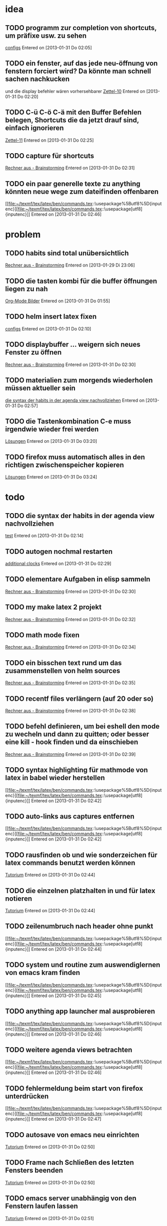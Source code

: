 * idea
** TODO programm zur completion von shortcuts, um präfixe usw. zu sehen
 [[file:~/.emacs.d/emacs_config.org::*configs][configs]]
 Entered on [2013-01-31 Do 02:05]
** TODO ein fenster, auf das jede neu-öffnung von fenstern forciert wird? Da könnte man schnell sachen nachkucken
   und die display befehler wären vorhersehbarer
 [[file:~/Zettelkasten/logik.org::*Zettel-10][Zettel-10]]
 Entered on [2013-01-31 Do 02:20]
** TODO C-ü C-ö C-ä mit den Buffer Befehlen belegen, Shortcuts die da jetzt drauf sind, einfach ignorieren
 [[file:~/Zettelkasten/logik.org::*Zettel-11][Zettel-11]]
 Entered on [2013-01-31 Do 02:25]
** TODO capture für shortcuts
 [[file:~/Zettelkasten/organisation.org::*Rechner%20aus%20-%20Brainstorming][Rechner aus - Brainstorming]]
 Entered on [2013-01-31 Do 02:31]
** TODO ein paar generelle texte zu anything könnten neue wege zum dateifinden offenbaren
 [[file:~/texmf/tex/latex/ben/commands.tex::\usepackage%5Butf8%5D{inputenc}][file:~/texmf/tex/latex/ben/commands.tex::\usepackage[utf8]{inputenc}]]
 Entered on [2013-01-31 Do 02:46]
* problem
** TODO habits sind total unübersichtlich
 [[file:~/Zettelkasten/organisation.org::*Rechner%20aus%20-%20Brainstorming][Rechner aus - Brainstorming]]
 Entered on [2013-01-29 Di 23:06]
** TODO die tasten kombi für die buffer öffnungen liegen zu nah
 [[file:~/Zettelkasten/Software.org::*Org-Mode%20Bilder][Org-Mode Bilder]]
 Entered on [2013-01-31 Do 01:55]
** TODO helm insert latex fixen
 [[file:~/.emacs.d/emacs_config.org::*configs][configs]]
 Entered on [2013-01-31 Do 02:10]
** TODO displaybuffer ... weigern sich neues Fenster zu öffnen
 [[file:~/Zettelkasten/organisation.org::*Rechner%20aus%20-%20Brainstorming][Rechner aus - Brainstorming]]
 Entered on [2013-01-31 Do 02:30]
** TODO materialien zum morgends wiederholen müssen aktueller sein
 [[file:~/Zettelkasten/refile.org::*die%20syntax%20der%20habits%20in%20der%20agenda%20view%20nachvollziehen][die syntax der habits in der agenda view nachvollziehen]]
 Entered on [2013-01-31 Do 02:57]
** TODO die Tastenkombination C-e muss irgendwie wieder frei werden
 [[file:~/Zettelkasten/theoretische_informatik.org::*L%C3%B6sungen][Lösungen]]
 Entered on [2013-01-31 Do 03:20]
** TODO firefox muss automatisch alles in den richtigen zwischenspeicher kopieren
 [[file:~/Zettelkasten/theoretische_informatik.org::*L%C3%B6sungen][Lösungen]]
 Entered on [2013-01-31 Do 03:24]
* todo
** TODO die syntax der habits in der agenda view nachvollziehen
 [[file:~/.emacs.d/emacs_config.org::*test][test]]
 Entered on [2013-01-31 Do 02:14]
** TODO autogen nochmal restarten
 [[file:~/Zettelkasten/organisation.org::*additional%20clocks][additional clocks]]
 Entered on [2013-01-31 Do 02:29]
** TODO elementare Aufgaben in elisp sammeln
 [[file:~/Zettelkasten/organisation.org::*Rechner%20aus%20-%20Brainstorming][Rechner aus - Brainstorming]]
 Entered on [2013-01-31 Do 02:30]
** TODO my make latex 2 projekt
 [[file:~/Zettelkasten/organisation.org::*Rechner%20aus%20-%20Brainstorming][Rechner aus - Brainstorming]]
 Entered on [2013-01-31 Do 02:32]
** TODO math mode fixen
 [[file:~/Zettelkasten/organisation.org::*Rechner%20aus%20-%20Brainstorming][Rechner aus - Brainstorming]]
 Entered on [2013-01-31 Do 02:34]
** TODO ein bisschen text rund um das zusammenstellen von helm sources
 [[file:~/Zettelkasten/organisation.org::*Rechner%20aus%20-%20Brainstorming][Rechner aus - Brainstorming]]
 Entered on [2013-01-31 Do 02:35]
** TODO recentf files verlängern (auf 20 oder so)
 [[file:~/Zettelkasten/organisation.org::*Rechner%20aus%20-%20Brainstorming][Rechner aus - Brainstorming]]
 Entered on [2013-01-31 Do 02:38]
** TODO befehl definieren, um bei eshell den mode zu wecheln und dann zu quitten; oder besser eine kill - hook finden und da einschieben
 [[file:~/Zettelkasten/organisation.org::*Rechner%20aus%20-%20Brainstorming][Rechner aus - Brainstorming]]
 Entered on [2013-01-31 Do 02:39]
** TODO syntax highlighting für mathmode von latex in babel wieder herstellen
 [[file:~/texmf/tex/latex/ben/commands.tex::\usepackage%5Butf8%5D{inputenc}][file:~/texmf/tex/latex/ben/commands.tex::\usepackage[utf8]{inputenc}]]
 Entered on [2013-01-31 Do 02:42]
** TODO auto-links aus captures entfernen
 [[file:~/texmf/tex/latex/ben/commands.tex::\usepackage%5Butf8%5D{inputenc}][file:~/texmf/tex/latex/ben/commands.tex::\usepackage[utf8]{inputenc}]]
 Entered on [2013-01-31 Do 02:42]
** TODO rausfinden ob und wie sonderzeichen für latex commands benutzt werden können
 [[file:~/Zettelkasten/logik.org::*Tutorium][Tutorium]]
 Entered on [2013-01-31 Do 02:44]
** TODO die einzelnen platzhalten in und für latex notieren
 [[file:~/Zettelkasten/logik.org::*Tutorium][Tutorium]]
 Entered on [2013-01-31 Do 02:44]
** TODO zeilenumbruch nach header ohne punkt
 [[file:~/texmf/tex/latex/ben/commands.tex::\usepackage%5Butf8%5D{inputenc}][file:~/texmf/tex/latex/ben/commands.tex::\usepackage[utf8]{inputenc}]]
 Entered on [2013-01-31 Do 02:44]
** TODO system und routine zum auswendiglernen von emacs kram finden
 [[file:~/texmf/tex/latex/ben/commands.tex::\usepackage%5Butf8%5D{inputenc}][file:~/texmf/tex/latex/ben/commands.tex::\usepackage[utf8]{inputenc}]]
 Entered on [2013-01-31 Do 02:45]
** TODO anything app launcher mal ausprobieren
 [[file:~/texmf/tex/latex/ben/commands.tex::\usepackage%5Butf8%5D{inputenc}][file:~/texmf/tex/latex/ben/commands.tex::\usepackage[utf8]{inputenc}]]
 Entered on [2013-01-31 Do 02:46]
** TODO weitere agenda views betrachten
 [[file:~/texmf/tex/latex/ben/commands.tex::\usepackage%5Butf8%5D{inputenc}][file:~/texmf/tex/latex/ben/commands.tex::\usepackage[utf8]{inputenc}]]
 Entered on [2013-01-31 Do 02:46]
** TODO fehlermeldung beim start von firefox unterdrücken
 [[file:~/texmf/tex/latex/ben/commands.tex::\usepackage%5Butf8%5D{inputenc}][file:~/texmf/tex/latex/ben/commands.tex::\usepackage[utf8]{inputenc}]]
 Entered on [2013-01-31 Do 02:47]
** TODO autosave von emacs neu einrichten
 [[file:~/Zettelkasten/logik.org::*Tutorium][Tutorium]]
 Entered on [2013-01-31 Do 02:50]
** TODO Frame nach Schließen des letzten Fensters beenden
 [[file:~/Zettelkasten/logik.org::*Tutorium][Tutorium]]
 Entered on [2013-01-31 Do 02:50]
** TODO emacs server unabhängig von den Fenstern laufen lassen
 [[file:~/Zettelkasten/logik.org::*Tutorium][Tutorium]]
 Entered on [2013-01-31 Do 02:51]
** TODO org mode navigationsbefehle wieder ordentlich aufsetzen
 [[file:~/Zettelkasten/refile.org::*idea][idea]]
 Entered on [2013-01-31 Do 02:53]
** TODO die spalten Befehle von awesome mal eindeutig klären
 [[file:~/Zettelkasten/refile.org::*die%20syntax%20der%20habits%20in%20der%20agenda%20view%20nachvollziehen][die syntax der habits in der agenda view nachvollziehen]]
 Entered on [2013-01-31 Do 02:56]
** TODO bilder im org - mode in separaten Ordner verschieben
 [[file:~/Zettelkasten/refile.org::*die%20syntax%20der%20habits%20in%20der%20agenda%20view%20nachvollziehen][die syntax der habits in der agenda view nachvollziehen]]
 Entered on [2013-01-31 Do 02:58]
** TODO map zur allgemeinen awesome configuration anlegen
 [[file:~/Zettelkasten/refile.org::*aktuelles%20fenster%20in%20awesome%20besser%20hervorheben][aktuelles fenster in awesome besser hervorheben]]
 Entered on [2013-01-31 Do 02:59]
** TODO eigene und custom funktionen in die emacs_config integrieren
 [[file:~/Zettelkasten/refile.org::*aktuelles%20fenster%20in%20awesome%20besser%20hervorheben][aktuelles fenster in awesome besser hervorheben]]
 Entered on [2013-01-31 Do 03:00]
** TODO rausfinden ob man mehrere agenden haben kann (zur dateisammlung)
 [[file:~/Zettelkasten/refile.org::*aktuelles%20fenster%20in%20awesome%20besser%20hervorheben][aktuelles fenster in awesome besser hervorheben]]
 Entered on [2013-01-31 Do 03:00]
** TODO weg finden, die entscheidende icy taste anders zu belegen
 [[file:~/Zettelkasten/theoretische_informatik.org]]
 Entered on [2013-01-31 Do 03:02]
** TODO auctex direkt mit pdflatex statt normalem latex verknüpfen
 [[file:~/Zettelkasten/theoretische_informatik.org::*L%C3%B6sungen][Lösungen]]
 Entered on [2013-01-31 Do 03:10]
** TODO pdf dateien in den autostart von firefox legen
 [[file:~/Zettelkasten/theoretische_informatik.org::*L%C3%B6sungen][Lösungen]]
 Entered on [2013-01-31 Do 03:11]
** TODO konkrete anleitung um eigene javascript befehle und verknüpfungen also insgesamt plugins für pentadactyl 
 [[file:~/Zettelkasten/theoretische_informatik.org::*L%C3%B6sungen][Lösungen]]
 Entered on [2013-01-31 Do 03:24]
** TODO capture und unterpunkt für studium anlegen
 [[file:~/Zettelkasten/theoretische_informatik.org::*L%C3%B6sungen][Lösungen]]
 Entered on [2013-01-31 Do 03:29]
** TODO den tagessprung in org - mode verschieben
 [[file:~/Zettelkasten/logik.org::*Tutorium][Tutorium]]
 Entered on [2013-01-31 Do 03:36]
** TODO einrückung bei latex snippets fixen
 [[file:~/Zettelkasten/logik.org::*L%C3%B6sung][Lösung]]
 Entered on [2013-01-31 Do 04:01]
** TODO wie insertet man nur ein zeichen und geht danach sofort wieder raus?
 [[file:~/Zettelkasten/logik.org::*L%C3%B6sung][Lösung]]
 Entered on [2013-01-31 Do 04:08]
** TODO theo präsenzübung suchen und für das tutorium vorbereiten
 [[file:~/Zettelkasten/logik.org::*L%C3%B6sung][Lösung]]
 Entered on [2013-01-31 Do 04:10]
* to-read
** TODO https://groups.google.com/forum/?hl=en&fromgroups#!forum/emacs-helm
 
 Entered on [2013-01-29 Di 20:05]
** TODO http://www.emacs.uniyar.ac.ru/doc/em24h/
 [[file:~/Zettelkasten/logik.org::*Zettel%2012][Zettel 12]]
 Entered on [2013-01-31 Do 03:40]
** TODO http://www.psychologytoday.com/blog/awake-the-wheel/201005/7-ways-enhance-focus-creativity-productivity-and-performance
 [[file:~/Zettelkasten/logik.org::*Zettel%2012][Zettel 12]]
 Entered on [2013-01-31 Do 03:42]
** TODO http://selfevolution.net/how_to_focus.html
 [[file:~/Zettelkasten/logik.org::*Zettel-11][Zettel-11]]
 Entered on [2013-01-31 Do 03:43]
** TODO http://www.mindtools.com/memory.html
 [[file:~/Zettelkasten/logik.org::*Zettel-11][Zettel-11]]
 Entered on [2013-01-31 Do 03:43]
** TODO http://www.lifehack.org/articles/productivity/how-to-improve-your-concentration.html
 [[file:~/Zettelkasten/logik.org::*Zettel-11][Zettel-11]]
 Entered on [2013-01-31 Do 03:45]
** TODO http://lifehacker.com/5924792/meditation-can-improve-your-memory-focus-and-productivity-at-work
 [[file:~/Zettelkasten/logik.org::*Zettel-11][Zettel-11]]
 Entered on [2013-01-31 Do 03:46]
** TODO http://www.golatex.de/wiki/%5Cdef
 [[file:~/Zettelkasten/logik.org::*Musterl%C3%B6sung][Musterlösung]]
 Entered on [2013-01-31 Do 04:00]
* wishes
** TODO firefox schließt sich automatisch, beim entfernen von letztem tab
 [[file:~/Zettelkasten/logik.org::*Tutorium][Tutorium]]
 Entered on [2013-01-31 Do 01:51]
** TODO weg finden um sich die elementaren vim navigation einzuprägen und sie auch wirklich im Alltag einzusetzen
 [[file:~/Zettelkasten/refile.org::*problem][problem]]
 Entered on [2013-01-31 Do 01:59]
** TODO snippet für elisp src block
 [[file:~/.emacs.d/emacs_config.org::*allgemeine%20konfigurationen][allgemeine konfigurationen]]
 Entered on [2013-01-31 Do 02:02]
** TODO org babel tangle auch gleich die pdf erstellen lassen
 [[file:~/.emacs.d/emacs_config.org::*org][org]]
 Entered on [2013-01-31 Do 02:03]
** TODO babel nurnoch die jeweils aktuelle export datei beachten lassen, beim tanglen
 [[file:~/.emacs.d/emacs_config.org::*configs][configs]]
 Entered on [2013-01-31 Do 02:08]
** TODO hide boring buffers
 [[file:~/Zettelkasten/logik.org::*Tutorium][Tutorium]]
 Entered on [2013-01-31 Do 02:11]
** TODO einfach zu setzende timer
 [[file:~/.emacs.d/emacs_config.org::*test][test]]
 Entered on [2013-01-31 Do 02:14]
** TODO deutlicherer alarm und benachrichtigung z.B. bzgl Habits
 [[file:~/.emacs.d/emacs_config.org::*test][test]]
 Entered on [2013-01-31 Do 02:14]
** TODO capture für neue latex shortcuts
 [[file:~/Zettelkasten/logik.org::*Zettel-11][Zettel-11]]
 Entered on [2013-01-31 Do 02:16]
** TODO effektives occuring in allen aktiven buffern
 [[file:~/Zettelkasten/logik.org::*Zettel-11][Zettel-11]]
 Entered on [2013-01-31 Do 02:17]
** TODO high priority zeug besonders hervorgehoben
 [[file:~/Zettelkasten/logik.org::*Zettel-11][Zettel-11]]
 Entered on [2013-01-31 Do 02:18]
** TODO popwin wieder mehr einbinden um nen schnellen überblick über informationen an einem anderen ort zu bekommen
 [[file:~/Zettelkasten/logik.org::*Zettel-10][Zettel-10]]
 Entered on [2013-01-31 Do 02:20]
** TODO irgend eine visualisierung der letzten sprünge (vlt speedbar oder so)
 [[file:~/Zettelkasten/organisation.org::*additional%20clocks][additional clocks]]
 Entered on [2013-01-31 Do 02:29]
** TODO mehr aus [win]+[ent] rausholen. z.B. ein schnell zu benutzendes occuring
 [[file:~/Zettelkasten/organisation.org::*Rechner%20aus%20-%20Brainstorming][Rechner aus - Brainstorming]]
 Entered on [2013-01-31 Do 02:31]
** TODO aktuelles fenster in awesome besser hervorheben
 [[file:~/Zettelkasten/refile.org::*die%20syntax%20der%20habits%20in%20der%20agenda%20view%20nachvollziehen][die syntax der habits in der agenda view nachvollziehen]]
 Entered on [2013-01-31 Do 02:55]
** TODO die rainbow delimiters neu überarbeiten, damit sie überhaupt etwas bringen
 [[file:~/Zettelkasten/refile.org::*aktuelles%20fenster%20in%20awesome%20besser%20hervorheben][aktuelles fenster in awesome besser hervorheben]]
 Entered on [2013-01-31 Do 03:01]
** TODO awesome funktion, die Fenster zu allen tags hinzufügt
 [[file:~/Zettelkasten/refile.org::*aktuelles%20fenster%20in%20awesome%20besser%20hervorheben][aktuelles fenster in awesome besser hervorheben]]
 Entered on [2013-01-31 Do 03:01]
** TODO workflow für to-read anschaffen (vermutlich fokus auf note - capture)
 [[file:~/Zettelkasten/theoretische_informatik.org::*L%C3%B6sungen][Lösungen]]
 Entered on [2013-01-31 Do 03:23]
** TODO synapse translator einrichten
 [[file:~/Zettelkasten/logik.org::*Zettel%2012][Zettel 12]]
 Entered on [2013-01-31 Do 03:42]
* notes
** TODO es gibt eine extra .sty datei bzw. package speziell für previews in latex
 [[file:~/Zettelkasten/organisation.org::*Rechner%20aus%20-%20Brainstorming][Rechner aus - Brainstorming]]
 Entered on [2013-01-31 Do 02:33]
** TODO search-all-buffers bietet multioccuring
 [[file:~/Zettelkasten/organisation.org::*Rechner%20aus%20-%20Brainstorming][Rechner aus - Brainstorming]]
 Entered on [2013-01-31 Do 02:35]
** TODO #+LATEX_CLASS: article
 #+LaTeX_HEADER: \usepackage{minted}
 #+LaTeX_HEADER: \usemintedstyle{emacs}
 #+LaTeX_HEADER: \newminted{common-lisp}{fontsize=\footnotesize}

 #+name: setup-minted
 #+begin_src emacs-lisp :exports both :results silent
     (setq org-export-latex-listings 'minted)
     (setq org-export-latex-custom-lang-environments
           '(
            (emacs-lisp "common-lispcode")
             ))
	     ...
 [[file:~/Zettelkasten/theoretische_informatik.org::*L%C3%B6sungen][Lösungen]]
 Entered on [2013-01-31 Do 03:09]
** TODO blatest
(defun blatest () (interactive)
  (let (ov)
    (setq ov (make-overlay 20 30))
    (overlay-put ov 'display (create-image "~/test.png"))))
 [[file:~/Zettelkasten/theoretische_informatik.org::*L%C3%B6sungen][Lösungen]]
 Entered on [2013-01-31 Do 03:11]
** TODO latex mit result block
#+begin_example
#+name: tabularx-export
#+begin_src latex :exports results :results latex :noweb yes
  \begin{table}[htb!]
  \centering
  \footnotesize
  \caption{A table to test booktabs}
  \label{tab:test-table}
  <<booktabs(table=test-table,align="lrX",env="tabularx",width="\\textwidth")>>  
  \end{table}
 #+end_src
#+end_example

When you export the file to LaTeX, this code block is expanded in a #+results: block and wrapped in #+BEGIN_LaTeX … #+END_LaTeX. If the table has column heads, then the rule beneath them should be finer than the rules at the top and bottom of the table.
 [[file:~/Zettelkasten/theoretische_informatik.org::*L%C3%B6sungen][Lösungen]]
 Entered on [2013-01-31 Do 03:16]
** TODO C-c C-d kann überall eine Deadline einsetzen oder modifizieren
 [[file:~/Zettelkasten/theoretische_informatik.org::*L%C3%B6sungen][Lösungen]]
 Entered on [2013-01-31 Do 03:29]
** TODO auch deadlines können sich wiederholen wenn man z.B. +1w anhängt |week|
 [[file:~/Zettelkasten/theoretische_informatik.org::*L%C3%B6sungen][Lösungen]]
 Entered on [2013-01-31 Do 03:31]
** TODO für nicht buchstaben in eigenen befehlen jeweils \ davor schreiben
 [[file:~/Zettelkasten/theoretische_informatik.org::*L%C3%B6sungen][Lösungen]]
 Entered on [2013-01-31 Do 03:33]
** TODO \providecommand statt \newcommand fügt hinzu wenns noch keinen befehl gibt und macht sonst einfach gar nichts
 [[file:~/Zettelkasten/theoretische_informatik.org::*L%C3%B6sungen][Lösungen]]
 Entered on [2013-01-31 Do 03:34]
* workflows
** TODO magit commit merge pull push
 [[file:~/Zettelkasten/refile.org::*Shortcut%20um%20mehrere%20Eintr%C3%A4ge%20bei%20magit%20auf%20einmal%20zu%20stagen%20oder%20zu%20markieren][Shortcut um mehrere Einträge bei magit auf einmal zu stagen oder zu markieren]]
 Entered on [2013-01-26 Sa 19:59]
** TODO emms musik abspielen
 [[file:~/Zettelkasten/refile.org::*Shortcut%20um%20mehrere%20Eintr%C3%A4ge%20bei%20magit%20auf%20einmal%20zu%20stagen%20oder%20zu%20markieren][Shortcut um mehrere Einträge bei magit auf einmal zu stagen oder zu markieren]]
 Entered on [2013-01-26 Sa 19:59]
** TODO wiederholende Prozesse (Makros z.B.) 
 [[file:~/.emacs.d/emacs_config.org::*allgemein][allgemein]]
 Entered on [2013-01-28 Mo 01:22]
** TODO gezielt eine Datei anhand eines Inhaltsfragmentes suchen
** TODO Routine für den abendlichen Abschluss
 [[file:~/Zettelkasten/logik.org::*Zettel-11][Zettel-11]]
 Entered on [2013-01-31 Do 02:25]
** TODO suche Datei oder konkrete Information
 [[file:~/Zettelkasten/organisation.org::*Rechner%20aus%20-%20Brainstorming][Rechner aus - Brainstorming]]
 Entered on [2013-01-31 Do 02:38]
** TODO nach hause kommen
 [[file:~/Zettelkasten/refile.org::*die%20syntax%20der%20habits%20in%20der%20agenda%20view%20nachvollziehen][die syntax der habits in der agenda view nachvollziehen]]
 Entered on [2013-01-31 Do 02:57]
** TODO aufstehen
 [[file:~/Zettelkasten/refile.org::*die%20syntax%20der%20habits%20in%20der%20agenda%20view%20nachvollziehen][die syntax der habits in der agenda view nachvollziehen]]
 Entered on [2013-01-31 Do 02:57]
** TODO wie man einen themenblock durcharbeitet
 [[file:~/Zettelkasten/logik.org::*Zettel-11][Zettel-11]]
 Entered on [2013-01-31 Do 03:44]
